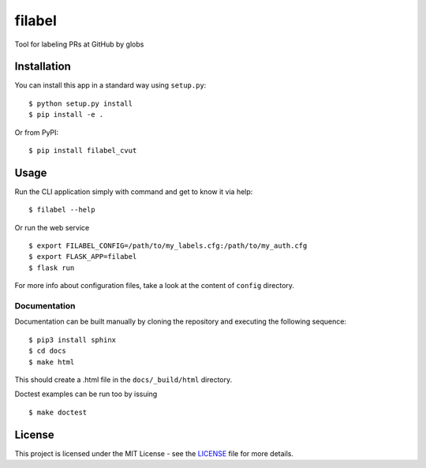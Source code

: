 filabel
=======

|license| |pypi|

Tool for labeling PRs at GitHub by globs

Installation
------------

You can install this app in a standard way using ``setup.py``:

::

    $ python setup.py install
    $ pip install -e .

Or from PyPI:

::

    $ pip install filabel_cvut


Usage
-----

Run the CLI application simply with command and get to know it via help:

::

    $ filabel --help


Or run the web service

::

    $ export FILABEL_CONFIG=/path/to/my_labels.cfg:/path/to/my_auth.cfg
    $ export FLASK_APP=filabel
    $ flask run


For more info about configuration files, take a look at the content of
``config`` directory.


Documentation
_____________

Documentation can be built manually by cloning the repository and executing the following sequence:

::

    $ pip3 install sphinx
    $ cd docs
    $ make html

This should create a .html file in the ``docs/_build/html`` directory.

Doctest examples can be run too by issuing

::

    $ make doctest

License
-------

This project is licensed under the MIT License - see the `LICENSE`_ file for more details.

.. _LICENSE: LICENSE


.. |license| image:: https://img.shields.io/github/license/cvut/filabel.svg
    :alt: License
    :target: LICENSE
.. |pypi| image:: https://badge.fury.io/py/filabel_cvut.svg
    :alt: PyPi Version
    :target: https://badge.fury.io/py/filabel_cvut
